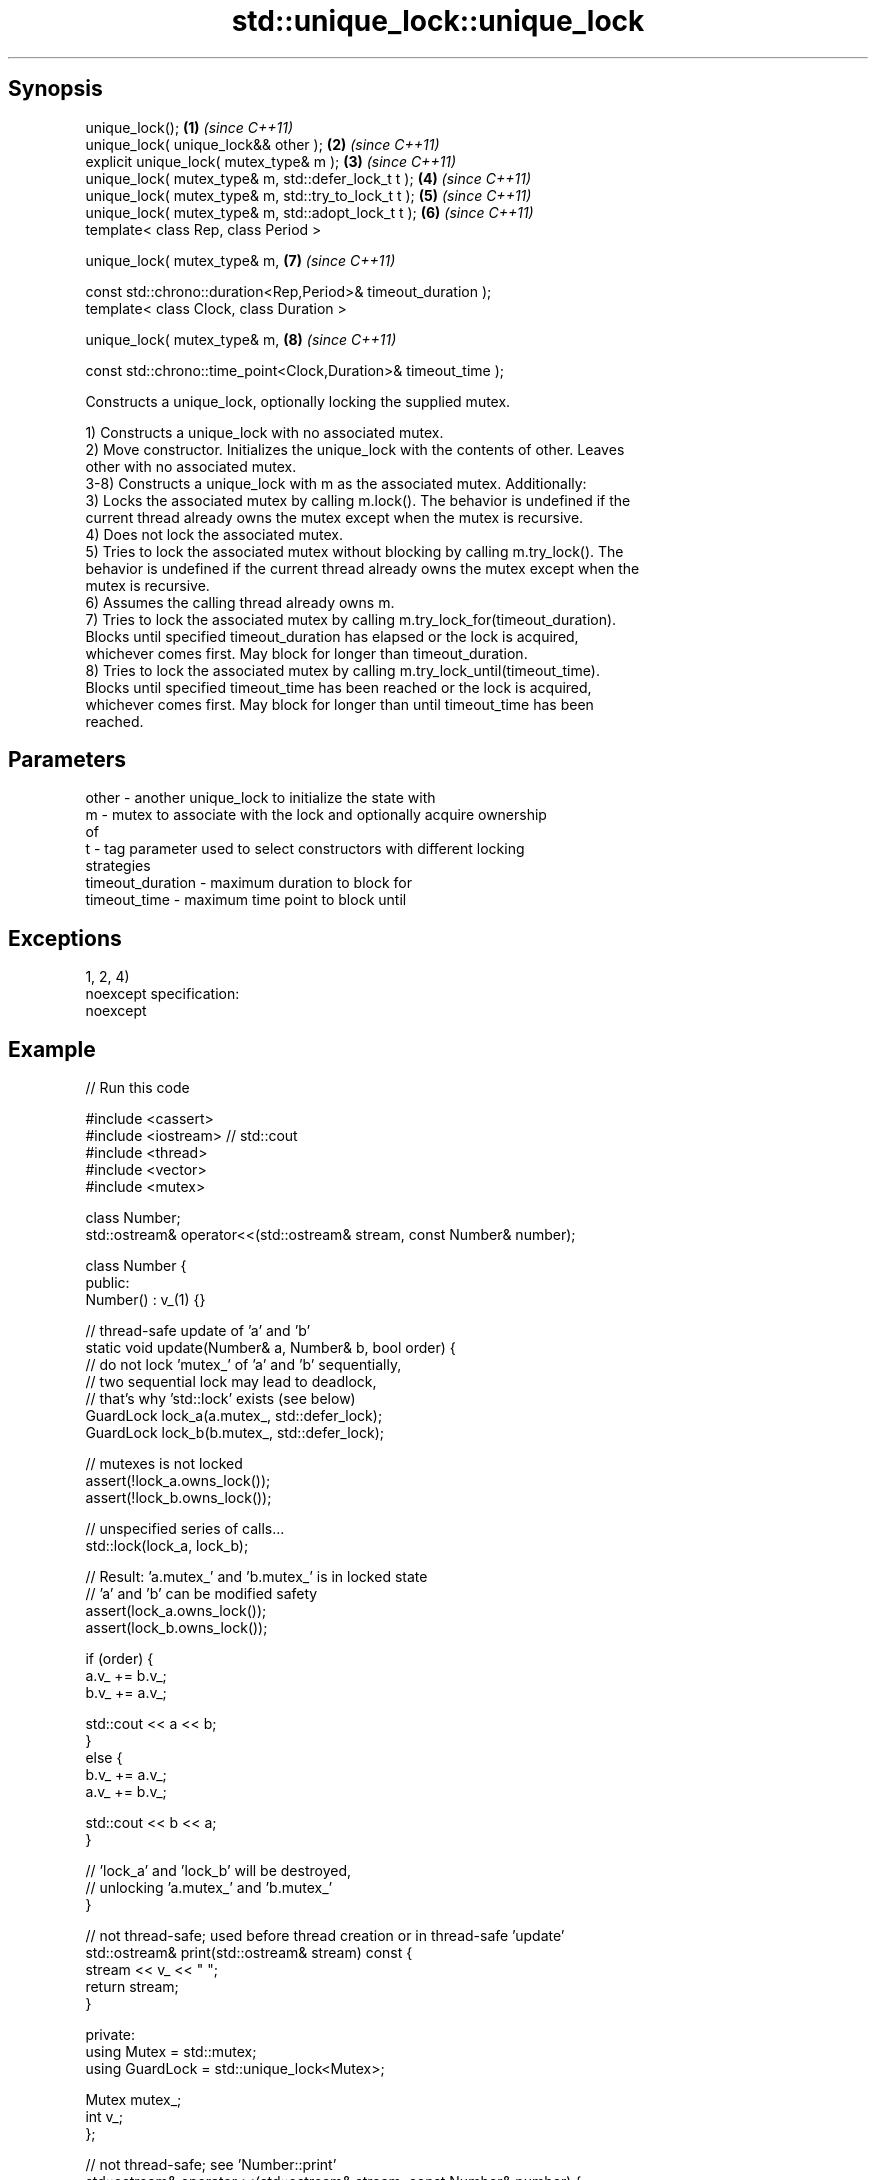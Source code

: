 .TH std::unique_lock::unique_lock 3 "Sep  4 2015" "2.0 | http://cppreference.com" "C++ Standard Libary"
.SH Synopsis
   unique_lock();                                                 \fB(1)\fP \fI(since C++11)\fP
   unique_lock( unique_lock&& other );                            \fB(2)\fP \fI(since C++11)\fP
   explicit unique_lock( mutex_type& m );                         \fB(3)\fP \fI(since C++11)\fP
   unique_lock( mutex_type& m, std::defer_lock_t t );             \fB(4)\fP \fI(since C++11)\fP
   unique_lock( mutex_type& m, std::try_to_lock_t t );            \fB(5)\fP \fI(since C++11)\fP
   unique_lock( mutex_type& m, std::adopt_lock_t t );             \fB(6)\fP \fI(since C++11)\fP
   template< class Rep, class Period >

   unique_lock( mutex_type& m,                                    \fB(7)\fP \fI(since C++11)\fP

   const std::chrono::duration<Rep,Period>& timeout_duration );
   template< class Clock, class Duration >

   unique_lock( mutex_type& m,                                    \fB(8)\fP \fI(since C++11)\fP

   const std::chrono::time_point<Clock,Duration>& timeout_time );

   Constructs a unique_lock, optionally locking the supplied mutex.

   1) Constructs a unique_lock with no associated mutex.
   2) Move constructor. Initializes the unique_lock with the contents of other. Leaves
   other with no associated mutex.
   3-8) Constructs a unique_lock with m as the associated mutex. Additionally:
   3) Locks the associated mutex by calling m.lock(). The behavior is undefined if the
   current thread already owns the mutex except when the mutex is recursive.
   4) Does not lock the associated mutex.
   5) Tries to lock the associated mutex without blocking by calling m.try_lock(). The
   behavior is undefined if the current thread already owns the mutex except when the
   mutex is recursive.
   6) Assumes the calling thread already owns m.
   7) Tries to lock the associated mutex by calling m.try_lock_for(timeout_duration).
   Blocks until specified timeout_duration has elapsed or the lock is acquired,
   whichever comes first. May block for longer than timeout_duration.
   8) Tries to lock the associated mutex by calling m.try_lock_until(timeout_time).
   Blocks until specified timeout_time has been reached or the lock is acquired,
   whichever comes first. May block for longer than until timeout_time has been
   reached.

.SH Parameters

   other            - another unique_lock to initialize the state with
   m                - mutex to associate with the lock and optionally acquire ownership
                      of
   t                - tag parameter used to select constructors with different locking
                      strategies
   timeout_duration - maximum duration to block for
   timeout_time     - maximum time point to block until

.SH Exceptions

   1, 2, 4)
   noexcept specification:
   noexcept

.SH Example

   
// Run this code

 #include <cassert>
 #include <iostream> // std::cout
 #include <thread>
 #include <vector>
 #include <mutex>

 class Number;
 std::ostream& operator<<(std::ostream& stream, const Number& number);

 class Number {
  public:
   Number() : v_(1) {}

   // thread-safe update of 'a' and 'b'
   static void update(Number& a, Number& b, bool order) {
     // do not lock 'mutex_' of 'a' and 'b' sequentially,
     // two sequential lock may lead to deadlock,
     // that's why 'std::lock' exists (see below)
     GuardLock lock_a(a.mutex_, std::defer_lock);
     GuardLock lock_b(b.mutex_, std::defer_lock);

     // mutexes is not locked
     assert(!lock_a.owns_lock());
     assert(!lock_b.owns_lock());

     // unspecified series of calls...
     std::lock(lock_a, lock_b);

     // Result: 'a.mutex_' and 'b.mutex_' is in locked state
     // 'a' and 'b' can be modified safety
     assert(lock_a.owns_lock());
     assert(lock_b.owns_lock());

     if (order) {
       a.v_ += b.v_;
       b.v_ += a.v_;

       std::cout << a << b;
     }
     else {
       b.v_ += a.v_;
       a.v_ += b.v_;

       std::cout << b << a;
     }

     // 'lock_a' and 'lock_b' will be destroyed,
     // unlocking 'a.mutex_' and 'b.mutex_'
   }

   // not thread-safe; used before thread creation or in thread-safe 'update'
   std::ostream& print(std::ostream& stream) const {
     stream << v_ << " ";
     return stream;
   }

  private:
   using Mutex = std::mutex;
   using GuardLock = std::unique_lock<Mutex>;

   Mutex mutex_;
   int v_;
 };

 // not thread-safe; see 'Number::print'
 std::ostream& operator<<(std::ostream& stream, const Number& number) {
   return number.print(stream);
 }

 int main() {
   Number a, b;
   std::cout << a << b;

   std::vector<std::thread> threads;

   for (unsigned i = 0; i < 4; ++i) {
     // without 'std::lock' deadlock may occur in this situation:
     //   thread #1 lock 'a.mutex_'
     //   thread #2 lock 'b.mutex_'
     //   thread #1 try to lock 'b.mutex_' and blocked (it's locked by #2)
     //   thread #2 try to lock 'a.mutex_' and blocked (it's locked by #1)
     //   ... deadlock
     threads.emplace_back(Number::update, std::ref(a), std::ref(b), true); // #1
     threads.emplace_back(Number::update, std::ref(b), std::ref(a), false); // #2
   }

   for (auto& i: threads) {
     i.join();
   }

   std::cout << '\\n';
 }

.SH Output:

 1 1 2 3 5 8 13 21 34 55 89 144 233 377 610 987 1597 2584

.SH Category:

     * unconditionally noexcept

